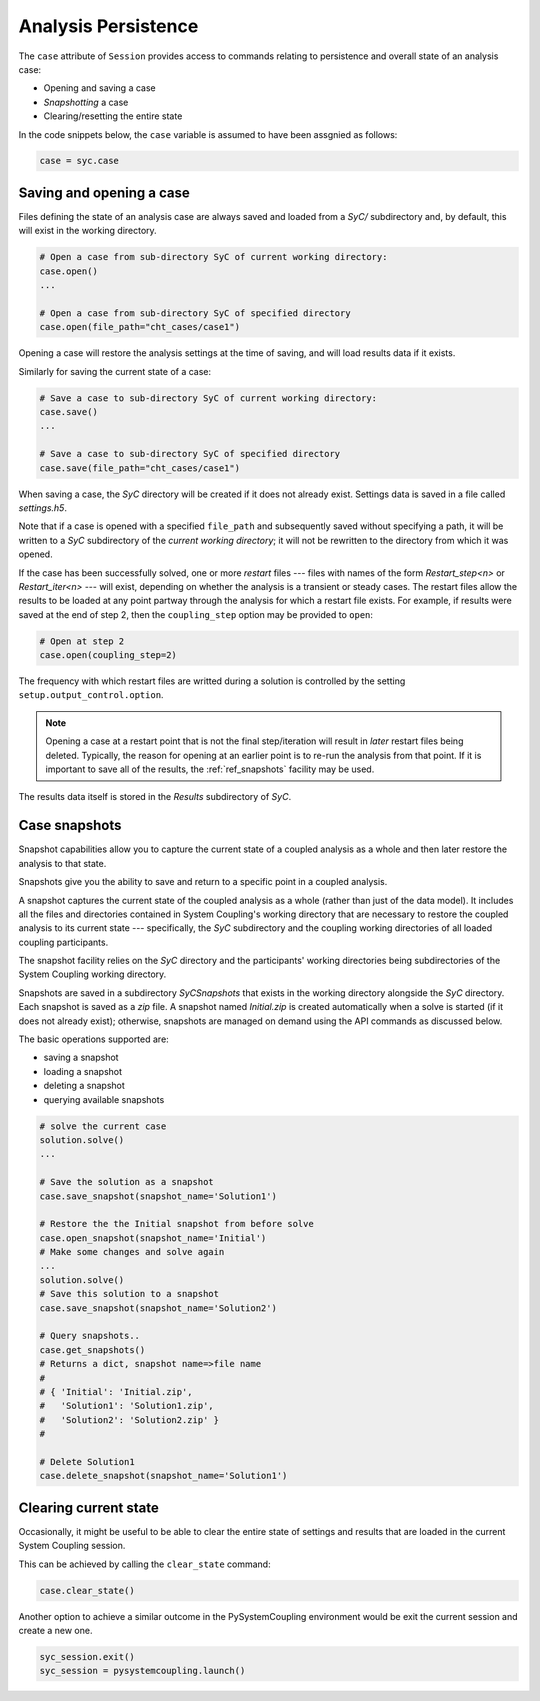 .. _ref_syc_persistence:

Analysis Persistence
====================

The ``case`` attribute of ``Session`` provides access to commands relating to persistence and overall state
of an analysis case:

* Opening and saving a case
* `Snapshotting` a case
* Clearing/resetting the entire state

In the code snippets below, the ``case`` variable is assumed to have been assgnied as follows:

.. code:: python

    case = syc.case


Saving and opening a case
-------------------------

Files defining the state of an analysis case are always saved and loaded from a `SyC/` subdirectory and, by default, this will
exist in the working directory.

.. code:: python

    # Open a case from sub-directory SyC of current working directory:
    case.open()
    ...

    # Open a case from sub-directory SyC of specified directory
    case.open(file_path="cht_cases/case1")

Opening a case will restore the analysis settings at the time of saving, and
will load results data if it exists.

Similarly for saving the current state of a case:

.. code:: python

    # Save a case to sub-directory SyC of current working directory:
    case.save()
    ...

    # Save a case to sub-directory SyC of specified directory
    case.save(file_path="cht_cases/case1")

When saving a case, the `SyC` directory will be created if it does not already exist.
Settings data is saved in a file called `settings.h5`.

Note that if a case is opened with a specified ``file_path`` and subsequently saved
without specifying a path, it will be written to a `SyC` subdirectory of the `current
working directory`; it will not be rewritten to the directory from which it was opened.

If the case has been
successfully solved, one or more `restart` files --- files with names of the form
*Restart_step<n>* or *Restart_iter<n>* --- will exist, depending on whether the analysis
is a transient or steady cases. The restart files allow the
results to be loaded at any point partway through the analysis for which a restart
file exists. For example, if results were saved at the end of step 2, then the ``coupling_step``
option may be provided to ``open``:

.. code:: python

    # Open at step 2
    case.open(coupling_step=2)

The frequency with which restart files are writted during a solution is controlled by
the setting ``setup.output_control.option``.

.. note::
    Opening a case at a restart point that is not the final step/iteration will result
    in *later* restart files being deleted. Typically, the reason for opening at an
    earlier point is to re-run the analysis from that point. If it is important to
    save all of the results, the :ref:`ref_snapshots` facility may be used.

The results data itself is stored in the `Results` subdirectory of `SyC`.

.. _ref_snapshots:

Case snapshots
--------------
Snapshot capabilities allow you to capture the current state of a coupled
analysis as a whole and then later restore the analysis to that state.

Snapshots give you the ability to save and return to a specific point in a coupled analysis.

A snapshot captures the current state of the coupled analysis as a whole (rather than just of the data model).
It includes all the files and directories contained in System Coupling's working directory that are necessary
to restore the coupled analysis to its current state --- specifically, the `SyC` subdirectory and the coupling
working directories of all loaded coupling participants.

The snapshot facility relies on the `SyC` directory and the participants' working directories being
subdirectories of the System Coupling working directory.

Snapshots are saved in a subdirectory `SyCSnapshots` that exists in the working directory alongside
the `SyC` directory. Each snapshot is saved as a `zip` file. A snapshot named `Initial.zip` is
created automatically when a solve is started (if it does not already exist); otherwise,
snapshots are managed on demand using the API commands as discussed below.

The basic operations supported are:

* saving a snapshot
* loading a snapshot
* deleting a snapshot
* querying available snapshots

.. code:: python

    # solve the current case
    solution.solve()
    ...

    # Save the solution as a snapshot
    case.save_snapshot(snapshot_name='Solution1')

    # Restore the the Initial snapshot from before solve
    case.open_snapshot(snapshot_name='Initial')
    # Make some changes and solve again
    ...
    solution.solve()
    # Save this solution to a snapshot
    case.save_snapshot(snapshot_name='Solution2')

    # Query snapshots..
    case.get_snapshots()
    # Returns a dict, snapshot name=>file name
    #
    # { 'Initial': 'Initial.zip',
    #   'Solution1': 'Solution1.zip',
    #   'Solution2': 'Solution2.zip' }
    #

    # Delete Solution1
    case.delete_snapshot(snapshot_name='Solution1')

Clearing current state
----------------------

Occasionally, it might be useful to be able to clear the entire state of settings and
results that are loaded in the current System Coupling session.

This can be achieved by calling the ``clear_state`` command:

.. code:: python

    case.clear_state()

Another option to achieve a similar outcome in the PySystemCoupling environment
would be exit the current session and create a new one.

.. code:: python

    syc_session.exit()
    syc_session = pysystemcoupling.launch()









